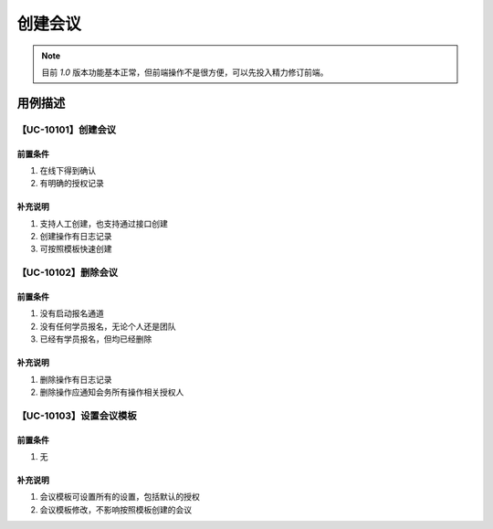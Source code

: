 创建会议
==================

.. note::

    目前 `1.0` 版本功能基本正常，但前端操作不是很方便，可以先投入精力修订前端。



用例描述
------------------

【UC-10101】创建会议
^^^^^^^^^^^^^^^^^^^^^^^^^^^^

前置条件
""""""""""""""""""""""""""""

#. 在线下得到确认
#. 有明确的授权记录


补充说明
""""""""""""""""""""""""""""

#. 支持人工创建，也支持通过接口创建
#. 创建操作有日志记录
#. 可按照模板快速创建


【UC-10102】删除会议
^^^^^^^^^^^^^^^^^^^^^^^^^^^^

前置条件
""""""""""""""""""""""""""""

#. 没有启动报名通道
#. 没有任何学员报名，无论个人还是团队
#. 已经有学员报名，但均已经删除


补充说明
""""""""""""""""""""""""""""

#. 删除操作有日志记录
#. 删除操作应通知会务所有操作相关授权人



【UC-10103】设置会议模板
^^^^^^^^^^^^^^^^^^^^^^^^^^^^^^

前置条件
""""""""""""""""""""""""""""

#. 无


补充说明
""""""""""""""""""""""""""""

#. 会议模板可设置所有的设置，包括默认的授权
#. 会议模板修改，不影响按照模板创建的会议
